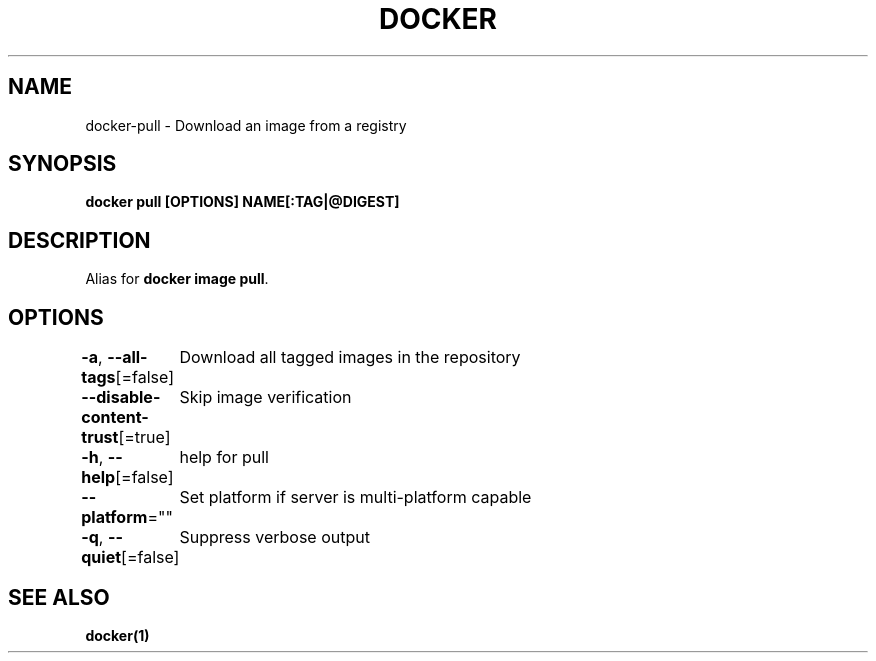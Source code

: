 .nh
.TH "DOCKER" "1" "Jan 2024" "Docker Community" "Docker User Manuals"

.SH NAME
.PP
docker-pull - Download an image from a registry


.SH SYNOPSIS
.PP
\fBdocker pull [OPTIONS] NAME[:TAG|@DIGEST]\fP


.SH DESCRIPTION
.PP
Alias for \fBdocker image pull\fR\&.


.SH OPTIONS
.PP
\fB-a\fP, \fB--all-tags\fP[=false]
	Download all tagged images in the repository

.PP
\fB--disable-content-trust\fP[=true]
	Skip image verification

.PP
\fB-h\fP, \fB--help\fP[=false]
	help for pull

.PP
\fB--platform\fP=""
	Set platform if server is multi-platform capable

.PP
\fB-q\fP, \fB--quiet\fP[=false]
	Suppress verbose output


.SH SEE ALSO
.PP
\fBdocker(1)\fP
